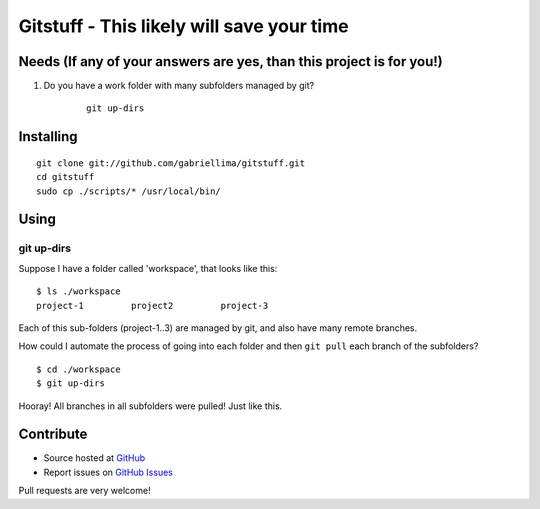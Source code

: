 ++++++++++++++++++++++++++++++++++++++++++++++++
Gitstuff - This likely will save your time
++++++++++++++++++++++++++++++++++++++++++++++++

Needs (If any of your answers are yes, than this project is for you!)
=====================================================================

1) Do you have a work folder with many subfolders managed by git?

    .. highlight:: shell

    ::

        git up-dirs


Installing
===========

.. highlight:: shell

::

    git clone git://github.com/gabriellima/gitstuff.git
    cd gitstuff
    sudo cp ./scripts/* /usr/local/bin/

Using
=======

**git up-dirs**
----------------

Suppose I have a folder called 'workspace', that looks like this:

.. highlight:: shell

::

    $ ls ./workspace
    project-1         project2         project-3

Each of this sub-folders (project-1..3) are managed by git, and also have many remote branches.

How could I automate the process of going into each folder and then ``git pull`` each branch of the subfolders?

.. highlight:: shell

::

    $ cd ./workspace
    $ git up-dirs

Hooray! All branches in all subfolders were pulled! Just like this.


Contribute
===========

* Source hosted at `GitHub <http://github.com/gabriellima/gitstuff>`_
* Report issues on `GitHub Issues <http://github.com/gabriellima/gitstuff/issues>`_

Pull requests are very welcome!

